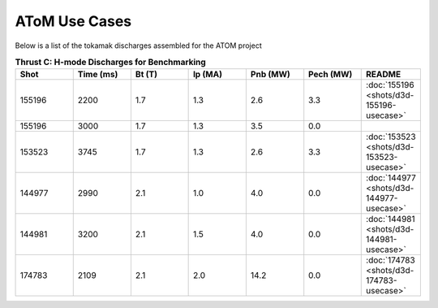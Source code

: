 ..  _usecase:

AToM Use Cases
==============

Below is a list of the tokamak discharges assembled for the ATOM project

.. csv-table:: **Thrust C: H-mode Discharges for Benchmarking**
   :header: "**Shot**", "**Time (ms)**","**Bt (T)**","**Ip (MA)**","**Pnb (MW)**","**Pech (MW)**","README"
   :widths: 10,10,10,10,10,10,10

   155196,2200,1.7,1.3,2.6,3.3,:doc:`155196 <shots/d3d-155196-usecase>`
   155196,3000,1.7,1.3,3.5,0.0
   153523,3745,1.7,1.3,2.6,3.3,:doc:`153523 <shots/d3d-153523-usecase>`
   144977,2990,2.1,1.0,4.0,0.0,:doc:`144977 <shots/d3d-144977-usecase>`
   144981,3200,2.1,1.5,4.0,0.0,:doc:`144981 <shots/d3d-144981-usecase>`
   174783,2109,2.1,2.0,14.2,0.0,:doc:`174783 <shots/d3d-174783-usecase>`


